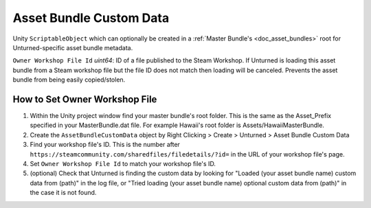 .. _doc_asset_bundle_custom_data:

Asset Bundle Custom Data
========================

Unity ``ScriptableObject`` which can optionally be created in a :ref:`Master Bundle's <doc_asset_bundles>` root for Unturned-specific asset bundle metadata.

``Owner Workshop File Id`` *uint64*: ID of a file published to the Steam Workshop. If Unturned is loading this asset bundle from a Steam workshop file but the file ID does not match then loading will be canceled. Prevents the asset bundle from being easily copied/stolen.

How to Set Owner Workshop File
------------------------------

1. Within the Unity project window find your master bundle's root folder. This is the same as the Asset_Prefix specified in your MasterBundle.dat file. For example Hawaii's root folder is Assets/HawaiiMasterBundle.

2. Create the ``AssetBundleCustomData`` object by Right Clicking > Create > Unturned > Asset Bundle Custom Data

3. Find your workshop file's ID. This is the number after ``https://steamcommunity.com/sharedfiles/filedetails/?id=`` in the URL of your workshop file's page.

4. Set ``Owner Workshop File Id`` to match your workshop file's ID.

5. (optional) Check that Unturned is finding the custom data by looking for "Loaded (your asset bundle name) custom data from (path)" in the log file, or "Tried loading (your asset bundle name) optional custom data from (path)" in the case it is not found.
